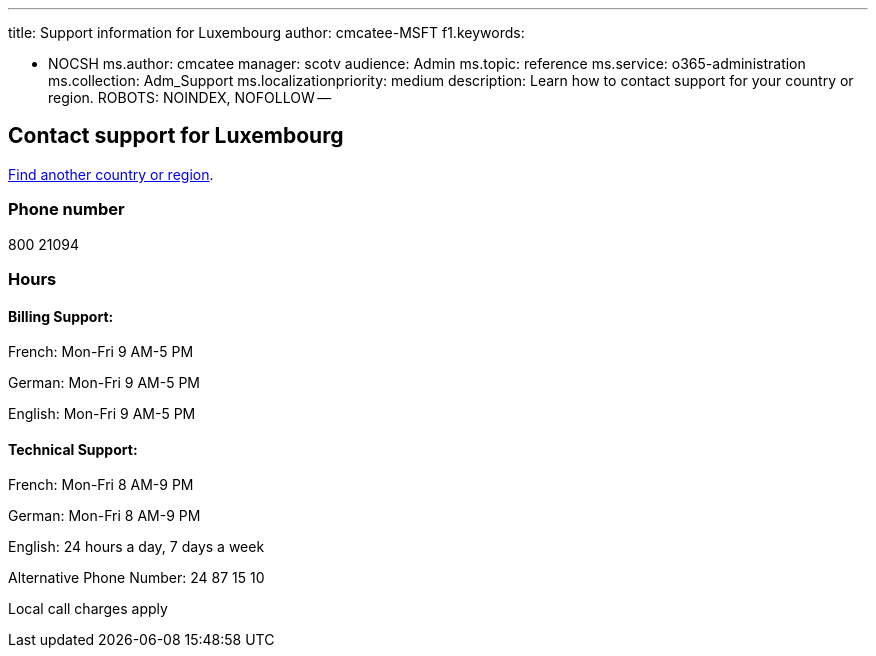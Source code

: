 '''

title: Support information for Luxembourg author: cmcatee-MSFT f1.keywords:

* NOCSH ms.author: cmcatee manager: scotv audience: Admin ms.topic: reference ms.service: o365-administration ms.collection: Adm_Support ms.localizationpriority: medium description: Learn how to contact support for your country or region.
ROBOTS: NOINDEX, NOFOLLOW --

== Contact support for Luxembourg

xref:../get-help-support.adoc[Find another country or region].

=== Phone number

800 21094

=== Hours

==== Billing Support:

French: Mon-Fri 9 AM-5 PM

German: Mon-Fri 9 AM-5 PM

English: Mon-Fri 9 AM-5 PM

==== Technical Support:

French: Mon-Fri 8 AM-9 PM

German: Mon-Fri 8 AM-9 PM

English: 24 hours a day, 7 days a week

Alternative Phone Number: 24 87 15 10

Local call charges apply
